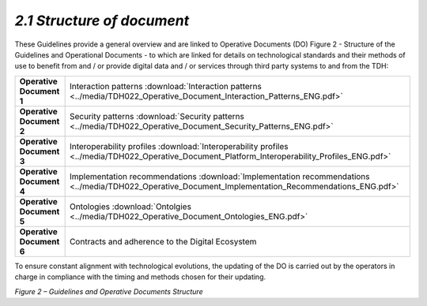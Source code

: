 *2.1 Structure of document*
===========================

These Guidelines provide a general overview and are linked to Operative
Documents (DO) Figure 2 - Structure of the Guidelines and Operational
Documents - to which are linked for details on technological standards
and their methods of use to benefit from and / or provide digital data
and / or services through third party systems to and from the TDH:

+--------------------------+------------------------------------------------------------------------------------------------------------------------------------------------------+
| **Operative Document 1** | Interaction patterns :download:`Interaction patterns <../media/TDH022_Operative_Document_Interaction_Patterns_ENG.pdf>`                              |
+--------------------------+------------------------------------------------------------------------------------------------------------------------------------------------------+
| **Operative Document 2** | Security patterns :download:`Security patterns <../media/TDH022_Operative_Document_Security_Patterns_ENG.pdf>`                                       |
+--------------------------+------------------------------------------------------------------------------------------------------------------------------------------------------+
| **Operative Document 3** | Interoperability profiles :download:`Interoperability profiles <../media/TDH022_Operative_Document_Platform_Interoperability_Profiles_ENG.pdf>`      |
+--------------------------+------------------------------------------------------------------------------------------------------------------------------------------------------+
| **Operative Document 4** | Implementation recommendations :download:`Implementation recommendations <../media/TDH022_Operative_Document_Implementation_Recommendations_ENG.pdf>`|
+--------------------------+------------------------------------------------------------------------------------------------------------------------------------------------------+
| **Operative Document 5** | Ontologies :download:`Ontolgies <../media/TDH022_Operative_Document_Ontologies_ENG.pdf>`                                                             |
+--------------------------+------------------------------------------------------------------------------------------------------------------------------------------------------+
| **Operative Document 6** | Contracts and adherence to the Digital Ecosystem                                                                                                     |
+--------------------------+------------------------------------------------------------------------------------------------------------------------------------------------------+

To ensure constant alignment with technological evolutions, the updating
of the DO is carried out by the operators in charge in compliance with
the timing and methods chosen for their updating.

|image0|

*Figure 2 – Guidelines and Operative Documents Structure*

.. |image0| image:: ../media/image7.png
   :width: 3.36111in
   :height: 2.69398in

